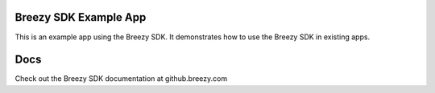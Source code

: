 =======================
Breezy SDK Example App
=======================

This is an example app using the Breezy SDK.  It demonstrates how to use the Breezy SDK in existing apps.


=======================
Docs
=======================

Check out the Breezy SDK documentation at github.breezy.com